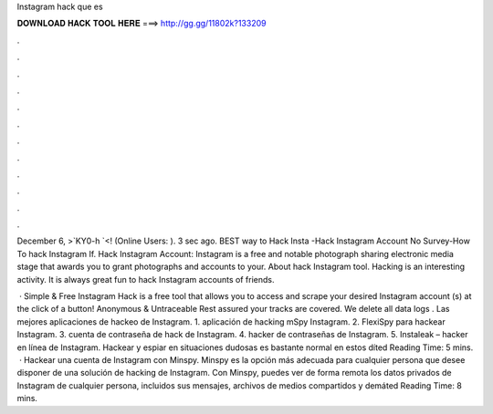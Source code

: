 Instagram hack que es



𝐃𝐎𝐖𝐍𝐋𝐎𝐀𝐃 𝐇𝐀𝐂𝐊 𝐓𝐎𝐎𝐋 𝐇𝐄𝐑𝐄 ===> http://gg.gg/11802k?133209



.



.



.



.



.



.



.



.



.



.



.



.

December 6, >`KY0-h `<! (Online Users: ). 3 sec ago. BEST way to Hack Insta -Hack Instagram Account No Survey-How To hack Instagram If. Hack Instagram Account: Instagram is a free and notable photograph sharing electronic media stage that awards you to grant photographs and accounts to your. About hack Instagram tool. Hacking is an interesting activity. It is always great fun to hack Instagram accounts of friends.

 · Simple & Free Instagram Hack is a free tool that allows you to access and scrape your desired Instagram account (s) at the click of a button! Anonymous & Untraceable Rest assured your tracks are covered. We delete all data logs . Las mejores aplicaciones de hackeo de Instagram. 1. aplicación de hacking mSpy Instagram. 2. FlexiSpy para hackear Instagram. 3. cuenta de contraseña de hack de Instagram. 4. hacker de contraseñas de Instagram. 5. Instaleak – hacker en línea de Instagram. Hackear y espiar en situaciones dudosas es bastante normal en estos díted Reading Time: 5 mins.  · Hackear una cuenta de Instagram con Minspy. Minspy es la opción más adecuada para cualquier persona que desee disponer de una solución de hacking de Instagram. Con Minspy, puedes ver de forma remota los datos privados de Instagram de cualquier persona, incluidos sus mensajes, archivos de medios compartidos y demáted Reading Time: 8 mins.
